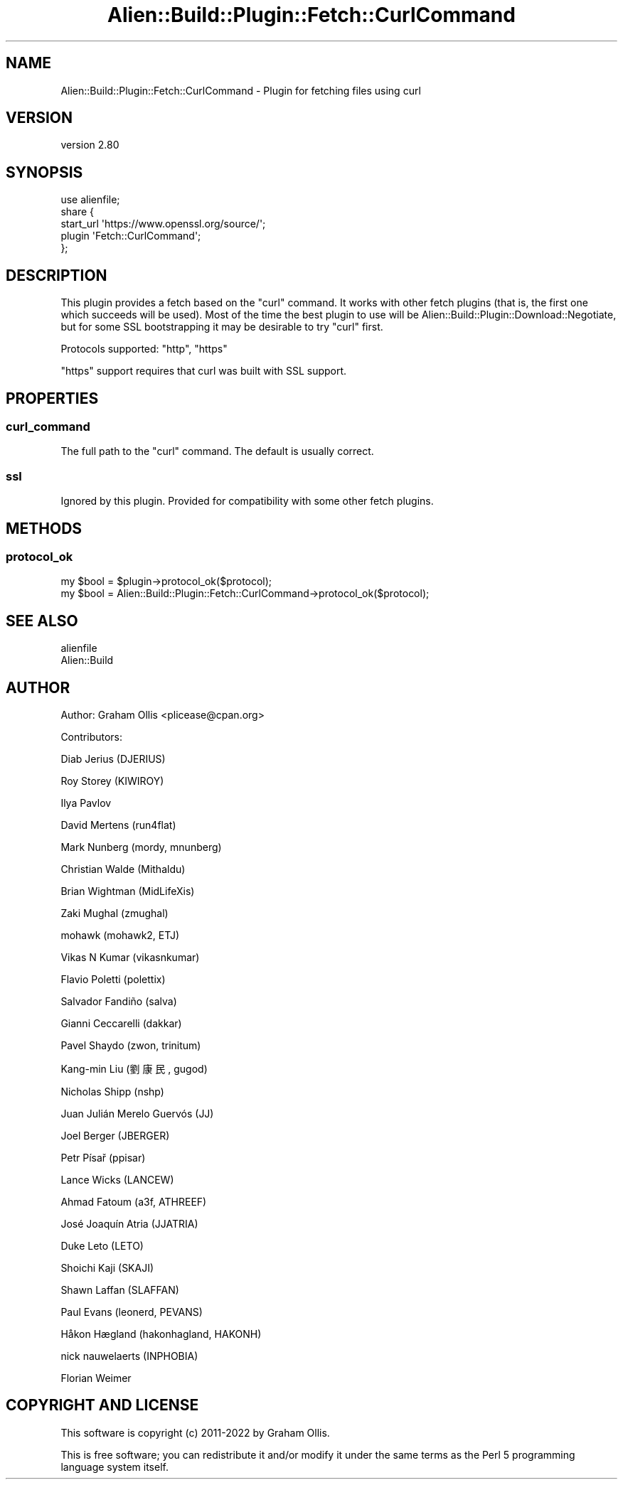 .\" -*- mode: troff; coding: utf-8 -*-
.\" Automatically generated by Pod::Man 5.01 (Pod::Simple 3.43)
.\"
.\" Standard preamble:
.\" ========================================================================
.de Sp \" Vertical space (when we can't use .PP)
.if t .sp .5v
.if n .sp
..
.de Vb \" Begin verbatim text
.ft CW
.nf
.ne \\$1
..
.de Ve \" End verbatim text
.ft R
.fi
..
.\" \*(C` and \*(C' are quotes in nroff, nothing in troff, for use with C<>.
.ie n \{\
.    ds C` ""
.    ds C' ""
'br\}
.el\{\
.    ds C`
.    ds C'
'br\}
.\"
.\" Escape single quotes in literal strings from groff's Unicode transform.
.ie \n(.g .ds Aq \(aq
.el       .ds Aq '
.\"
.\" If the F register is >0, we'll generate index entries on stderr for
.\" titles (.TH), headers (.SH), subsections (.SS), items (.Ip), and index
.\" entries marked with X<> in POD.  Of course, you'll have to process the
.\" output yourself in some meaningful fashion.
.\"
.\" Avoid warning from groff about undefined register 'F'.
.de IX
..
.nr rF 0
.if \n(.g .if rF .nr rF 1
.if (\n(rF:(\n(.g==0)) \{\
.    if \nF \{\
.        de IX
.        tm Index:\\$1\t\\n%\t"\\$2"
..
.        if !\nF==2 \{\
.            nr % 0
.            nr F 2
.        \}
.    \}
.\}
.rr rF
.\" ========================================================================
.\"
.IX Title "Alien::Build::Plugin::Fetch::CurlCommand 3"
.TH Alien::Build::Plugin::Fetch::CurlCommand 3 2023-05-11 "perl v5.38.2" "User Contributed Perl Documentation"
.\" For nroff, turn off justification.  Always turn off hyphenation; it makes
.\" way too many mistakes in technical documents.
.if n .ad l
.nh
.SH NAME
Alien::Build::Plugin::Fetch::CurlCommand \- Plugin for fetching files using curl
.SH VERSION
.IX Header "VERSION"
version 2.80
.SH SYNOPSIS
.IX Header "SYNOPSIS"
.Vb 1
\& use alienfile;
\& 
\& share {
\&   start_url \*(Aqhttps://www.openssl.org/source/\*(Aq;
\&   plugin \*(AqFetch::CurlCommand\*(Aq;
\& };
.Ve
.SH DESCRIPTION
.IX Header "DESCRIPTION"
This plugin provides a fetch based on the \f(CW\*(C`curl\*(C'\fR command.  It works with other fetch
plugins (that is, the first one which succeeds will be used).  Most of the time the best plugin
to use will be Alien::Build::Plugin::Download::Negotiate, but for some SSL bootstrapping
it may be desirable to try \f(CW\*(C`curl\*(C'\fR first.
.PP
Protocols supported: \f(CW\*(C`http\*(C'\fR, \f(CW\*(C`https\*(C'\fR
.PP
\&\f(CW\*(C`https\*(C'\fR support requires that curl was built with SSL support.
.SH PROPERTIES
.IX Header "PROPERTIES"
.SS curl_command
.IX Subsection "curl_command"
The full path to the \f(CW\*(C`curl\*(C'\fR command.  The default is usually correct.
.SS ssl
.IX Subsection "ssl"
Ignored by this plugin.  Provided for compatibility with some other fetch plugins.
.SH METHODS
.IX Header "METHODS"
.SS protocol_ok
.IX Subsection "protocol_ok"
.Vb 2
\& my $bool = $plugin\->protocol_ok($protocol);
\& my $bool = Alien::Build::Plugin::Fetch::CurlCommand\->protocol_ok($protocol);
.Ve
.SH "SEE ALSO"
.IX Header "SEE ALSO"
.IP alienfile 4
.IX Item "alienfile"
.PD 0
.IP Alien::Build 4
.IX Item "Alien::Build"
.PD
.SH AUTHOR
.IX Header "AUTHOR"
Author: Graham Ollis <plicease@cpan.org>
.PP
Contributors:
.PP
Diab Jerius (DJERIUS)
.PP
Roy Storey (KIWIROY)
.PP
Ilya Pavlov
.PP
David Mertens (run4flat)
.PP
Mark Nunberg (mordy, mnunberg)
.PP
Christian Walde (Mithaldu)
.PP
Brian Wightman (MidLifeXis)
.PP
Zaki Mughal (zmughal)
.PP
mohawk (mohawk2, ETJ)
.PP
Vikas N Kumar (vikasnkumar)
.PP
Flavio Poletti (polettix)
.PP
Salvador Fandiño (salva)
.PP
Gianni Ceccarelli (dakkar)
.PP
Pavel Shaydo (zwon, trinitum)
.PP
Kang-min Liu (劉康民, gugod)
.PP
Nicholas Shipp (nshp)
.PP
Juan Julián Merelo Guervós (JJ)
.PP
Joel Berger (JBERGER)
.PP
Petr Písař (ppisar)
.PP
Lance Wicks (LANCEW)
.PP
Ahmad Fatoum (a3f, ATHREEF)
.PP
José Joaquín Atria (JJATRIA)
.PP
Duke Leto (LETO)
.PP
Shoichi Kaji (SKAJI)
.PP
Shawn Laffan (SLAFFAN)
.PP
Paul Evans (leonerd, PEVANS)
.PP
Håkon Hægland (hakonhagland, HAKONH)
.PP
nick nauwelaerts (INPHOBIA)
.PP
Florian Weimer
.SH "COPYRIGHT AND LICENSE"
.IX Header "COPYRIGHT AND LICENSE"
This software is copyright (c) 2011\-2022 by Graham Ollis.
.PP
This is free software; you can redistribute it and/or modify it under
the same terms as the Perl 5 programming language system itself.
